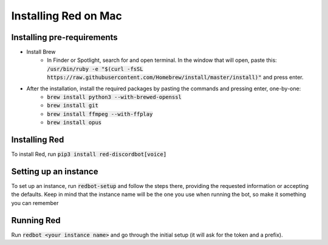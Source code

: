 .. mac install guide

=====================
Installing Red on Mac
=====================

---------------------------
Installing pre-requirements
---------------------------

* Install Brew
    * In Finder or Spotlight, search for and open terminal. In the window that will open, paste this:
      :code:`/usr/bin/ruby -e "$(curl -fsSL https://raw.githubusercontent.com/Homebrew/install/master/install)"`
      and press enter.
* After the installation, install the required packages by pasting the commands and pressing enter, one-by-one:
    * :code:`brew install python3 --with-brewed-openssl`
    * :code:`brew install git`
    * :code:`brew install ffmpeg --with-ffplay`
    * :code:`brew install opus`

--------------
Installing Red
--------------

To install Red, run :code:`pip3 install red-discordbot[voice]`

----------------------
Setting up an instance
----------------------

To set up an instance, run :code:`redbot-setup` and follow the steps there, providing the requested information
or accepting the defaults. Keep in mind that the instance name will be the one you use when running the bot, so
make it something you can remember

-----------
Running Red
-----------

Run :code:`redbot <your instance name>` and go through the initial setup (it will ask for the token and a prefix).
